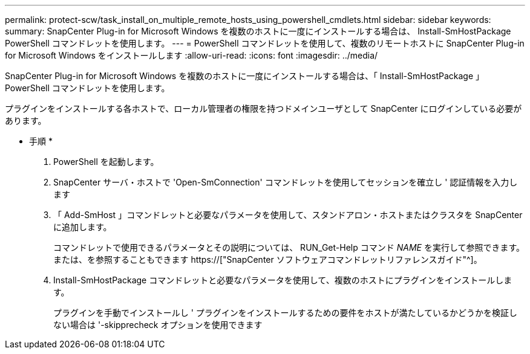---
permalink: protect-scw/task_install_on_multiple_remote_hosts_using_powershell_cmdlets.html 
sidebar: sidebar 
keywords:  
summary: SnapCenter Plug-in for Microsoft Windows を複数のホストに一度にインストールする場合は、 Install-SmHostPackage PowerShell コマンドレットを使用します。 
---
= PowerShell コマンドレットを使用して、複数のリモートホストに SnapCenter Plug-in for Microsoft Windows をインストールします
:allow-uri-read: 
:icons: font
:imagesdir: ../media/


[role="lead"]
SnapCenter Plug-in for Microsoft Windows を複数のホストに一度にインストールする場合は、「 Install-SmHostPackage 」 PowerShell コマンドレットを使用します。

プラグインをインストールする各ホストで、ローカル管理者の権限を持つドメインユーザとして SnapCenter にログインしている必要があります。

* 手順 *

. PowerShell を起動します。
. SnapCenter サーバ・ホストで 'Open-SmConnection' コマンドレットを使用してセッションを確立し ' 認証情報を入力します
. 「 Add-SmHost 」コマンドレットと必要なパラメータを使用して、スタンドアロン・ホストまたはクラスタを SnapCenter に追加します。
+
コマンドレットで使用できるパラメータとその説明については、 RUN_Get-Help コマンド _NAME_ を実行して参照できます。または、を参照することもできます https://["SnapCenter ソフトウェアコマンドレットリファレンスガイド"^]。

. Install-SmHostPackage コマンドレットと必要なパラメータを使用して、複数のホストにプラグインをインストールします。
+
プラグインを手動でインストールし ' プラグインをインストールするための要件をホストが満たしているかどうかを検証しない場合は '-skipprecheck オプションを使用できます


